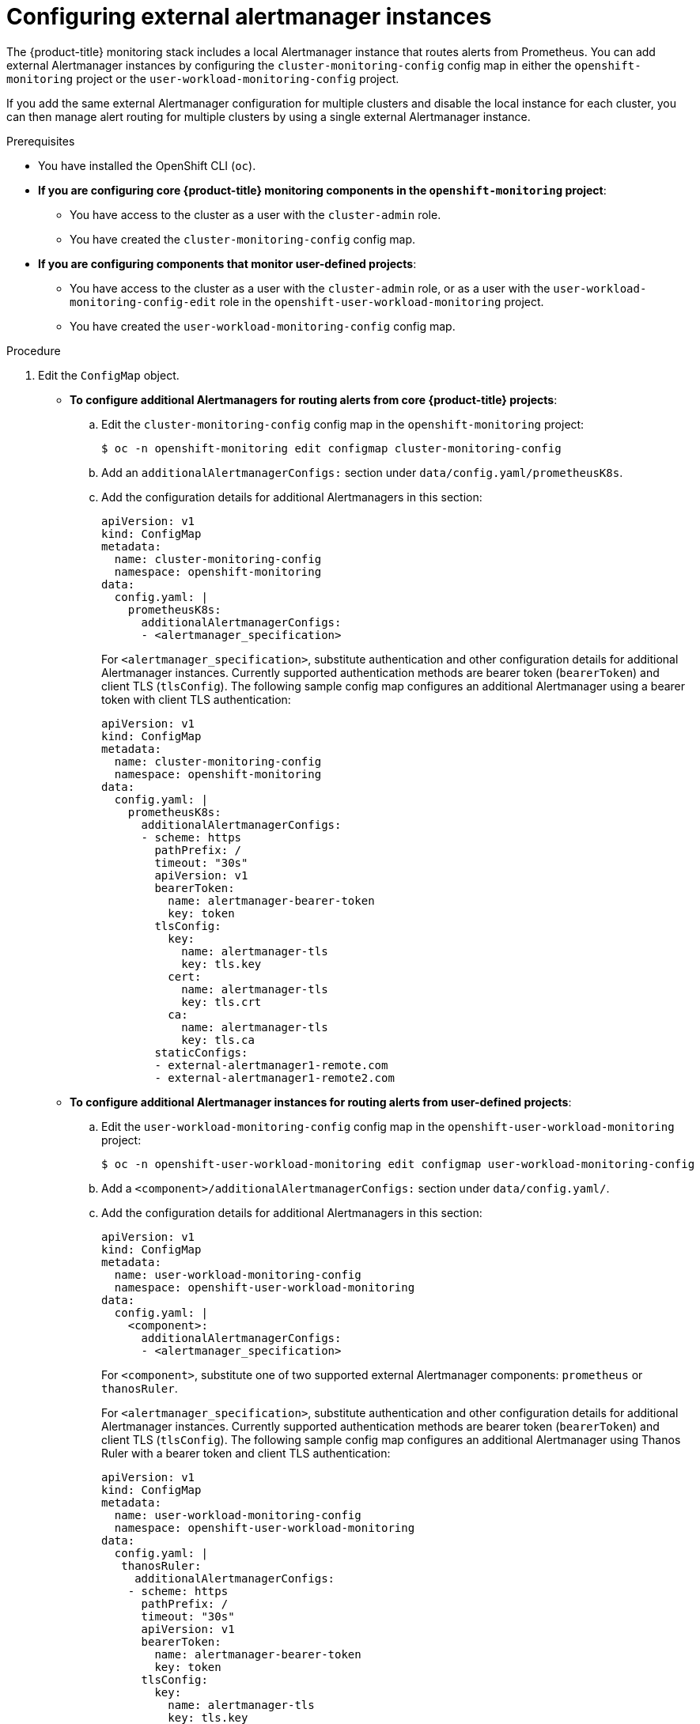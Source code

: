 // Module included in the following assemblies:
//
// * monitoring/configuring-the-monitoring-stack.adoc

:_content-type: PROCEDURE
[id="monitoring-configuring-external-alertmanagers_{context}"]
= Configuring external alertmanager instances

The {product-title} monitoring stack includes a local Alertmanager instance that routes alerts from Prometheus.
You can add external Alertmanager instances by configuring the `cluster-monitoring-config` config map in either the `openshift-monitoring` project or the `user-workload-monitoring-config` project.

If you add the same external Alertmanager configuration for multiple clusters and disable the local instance for each cluster, you can then manage alert routing for multiple clusters by using a single external Alertmanager instance.

.Prerequisites

* You have installed the OpenShift CLI (`oc`).
* *If you are configuring core {product-title} monitoring components in the `openshift-monitoring` project*:
** You have access to the cluster as a user with the `cluster-admin` role.
** You have created the `cluster-monitoring-config` config map.
* *If you are configuring components that monitor user-defined projects*:
** You have access to the cluster as a user with the `cluster-admin` role, or as a user with the `user-workload-monitoring-config-edit` role in the `openshift-user-workload-monitoring` project.
** You have created the `user-workload-monitoring-config` config map.

.Procedure

. Edit the `ConfigMap` object.
** *To configure additional Alertmanagers for routing alerts from core {product-title} projects*:
.. Edit the `cluster-monitoring-config` config map in the `openshift-monitoring` project:
+
[source,terminal]
----
$ oc -n openshift-monitoring edit configmap cluster-monitoring-config
----

.. Add an `additionalAlertmanagerConfigs:` section under `data/config.yaml/prometheusK8s`.

.. Add the configuration details for additional Alertmanagers in this section:
+
[source,yaml]
----
apiVersion: v1
kind: ConfigMap
metadata:
  name: cluster-monitoring-config
  namespace: openshift-monitoring
data:
  config.yaml: |
    prometheusK8s:
      additionalAlertmanagerConfigs:
      - <alertmanager_specification>
----
+
For `<alertmanager_specification>`, substitute authentication and other configuration details for additional Alertmanager instances.
Currently supported authentication methods are bearer token (`bearerToken`) and client TLS (`tlsConfig`). 
The following sample config map configures an additional Alertmanager using a bearer token with client TLS authentication:
+
[source,yaml]
----
apiVersion: v1
kind: ConfigMap
metadata:
  name: cluster-monitoring-config
  namespace: openshift-monitoring
data:
  config.yaml: |
    prometheusK8s:
      additionalAlertmanagerConfigs:
      - scheme: https
        pathPrefix: /
        timeout: "30s"
        apiVersion: v1
        bearerToken:
          name: alertmanager-bearer-token
          key: token
        tlsConfig:
          key: 
            name: alertmanager-tls
            key: tls.key
          cert: 
            name: alertmanager-tls
            key: tls.crt
          ca: 
            name: alertmanager-tls
            key: tls.ca
        staticConfigs:
        - external-alertmanager1-remote.com
        - external-alertmanager1-remote2.com
----

** *To configure additional Alertmanager instances for routing alerts from user-defined projects*:

.. Edit the `user-workload-monitoring-config` config map in the `openshift-user-workload-monitoring` project:
+
[source,terminal]
----
$ oc -n openshift-user-workload-monitoring edit configmap user-workload-monitoring-config
----

.. Add a `<component>/additionalAlertmanagerConfigs:` section under `data/config.yaml/`.

.. Add the configuration details for additional Alertmanagers in this section:
+
[source,yaml]
----
apiVersion: v1
kind: ConfigMap
metadata:
  name: user-workload-monitoring-config
  namespace: openshift-user-workload-monitoring
data:
  config.yaml: |
    <component>:
      additionalAlertmanagerConfigs:
      - <alertmanager_specification>
----
+
For `<component>`, substitute one of two supported external Alertmanager components: `prometheus` or `thanosRuler`.
+
For `<alertmanager_specification>`, substitute authentication and other configuration details for additional Alertmanager instances.
Currently supported authentication methods are bearer token (`bearerToken`) and client TLS (`tlsConfig`). 
The following sample config map configures an additional Alertmanager using Thanos Ruler with a bearer token and client TLS authentication:
+
[source,yaml]
----
apiVersion: v1
kind: ConfigMap
metadata:
  name: user-workload-monitoring-config
  namespace: openshift-user-workload-monitoring
data:
  config.yaml: |
   thanosRuler:
     additionalAlertmanagerConfigs:
    - scheme: https
      pathPrefix: /
      timeout: "30s"
      apiVersion: v1
      bearerToken:
        name: alertmanager-bearer-token
        key: token
      tlsConfig:
        key: 
          name: alertmanager-tls
          key: tls.key
        cert: 
          name: alertmanager-tls
          key: tls.crt
        ca: 
          name: alertmanager-tls
          key: tls.ca
      staticConfigs:
      - external-alertmanager1-remote.com
      - external-alertmanager1-remote2.com
----
+
[NOTE]
====
Configurations applied to the `user-workload-monitoring-config` `ConfigMap` object are not activated unless a cluster administrator has enabled monitoring for user-defined projects.
====

. Save the file to apply the changes to the `ConfigMap` object. 
The new component placement configuration is applied automatically.


